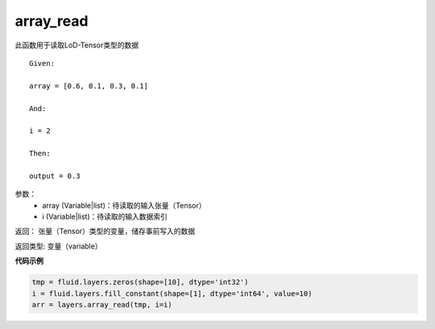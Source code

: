 
.. _cn_api_fluid_layers_array_read:

array_read
>>>>>>>>>>>>

.. py:class:: paddle.fluid.layers.array_read(array, i)

此函数用于读取LoD-Tensor类型的数据

::
	
	Given:

	array = [0.6, 0.1, 0.3, 0.1]

	And:

	i = 2

	Then:

	output = 0.3
	

参数：  
		- array (Variable|list)：待读取的输入张量（Tensor）
		- i (Variable|list)：待读取的输入数据索引

返回：	张量（Tensor）类型的变量，储存事前写入的数据

返回类型:	变量（variable）


**代码示例**

..  code-block:: python

	tmp = fluid.layers.zeros(shape=[10], dtype='int32')
	i = fluid.layers.fill_constant(shape=[1], dtype='int64', value=10)
	arr = layers.array_read(tmp, i=i)

